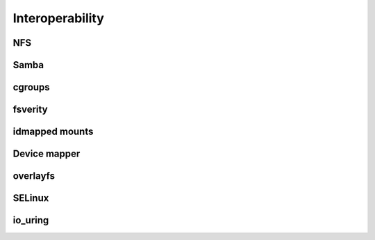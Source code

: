 .. BTRFS integration related pages index

Interoperability
================

.. _interop-nfs:

NFS
---

.. _interop-samba:

Samba
-----

.. _interop-cgroups:

cgroups
-------

.. _interop-fsverity:

fsverity
--------

.. _interop-idmapped:

idmapped mounts
---------------

Device mapper
-------------

overlayfs
---------

SELinux
-------

.. _interop-io-uring:

io_uring
--------
